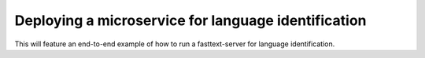 ============
Deploying a microservice for language identification
============

This will feature an end-to-end example of how to run a fasttext-server for language identification.